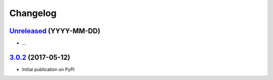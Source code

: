 Changelog
*********

`Unreleased`_ (YYYY-MM-DD)
--------------------------

- ...

`3.0.2`_ (2017-05-12)
---------------------

- Initial publication on PyPI

.. _Unreleased: https://github.com/lgrahl/threema-msgapi-sdk-python/compare/v3.0.2...HEAD
.. _3.0.2: https://github.com/lgrahl/threema-msgapi-sdk-python/compare/e982c74cbe564c76cc58322d3154916ee7f6863b...v3.0.2
